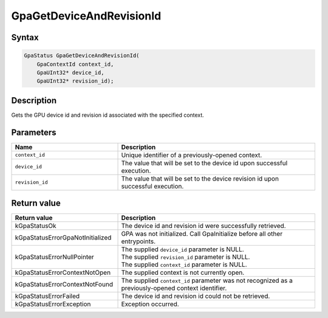 .. Copyright (c) 2018-2024 Advanced Micro Devices, Inc. All rights reserved.

GpaGetDeviceAndRevisionId
@@@@@@@@@@@@@@@@@@@@@@@@@

Syntax
%%%%%%

.. code-block:: c++

    GpaStatus GpaGetDeviceAndRevisionId(
        GpaContextId context_id,
        GpaUInt32* device_id,
        GpaUInt32* revision_id);

Description
%%%%%%%%%%%

Gets the GPU device id and revision id associated with the specified context.

Parameters
%%%%%%%%%%

.. csv-table::
    :header: "Name", "Description"
    :widths: 35, 65

    "``context_id``", "Unique identifier of a previously-opened context."
    "``device_id``", "The value that will be set to the device id upon successful execution."
    "``revision_id``", "The value that will be set to the device revision id upon successful execution."

Return value
%%%%%%%%%%%%

.. csv-table::
    :header: "Return value", "Description"
    :widths: 35, 65

    "kGpaStatusOk", "The device id and revision id were successfully retrieved."
    "kGpaStatusErrorGpaNotInitialized", "GPA was not initialized. Call GpaInitialize before all other entrypoints."
    "kGpaStatusErrorNullPointer", "| The supplied ``device_id`` parameter is NULL.
    | The supplied ``revision_id`` parameter is NULL.
    | The supplied ``context_id`` parameter is NULL."
    "kGpaStatusErrorContextNotOpen", "The supplied context is not currently open."
    "kGpaStatusErrorContextNotFound", "The supplied ``context_id`` parameter was not recognized as a previously-opened context identifier."
    "kGpaStatusErrorFailed", "The device id and revision id could not be retrieved."
    "kGpaStatusErrorException", "Exception occurred."
